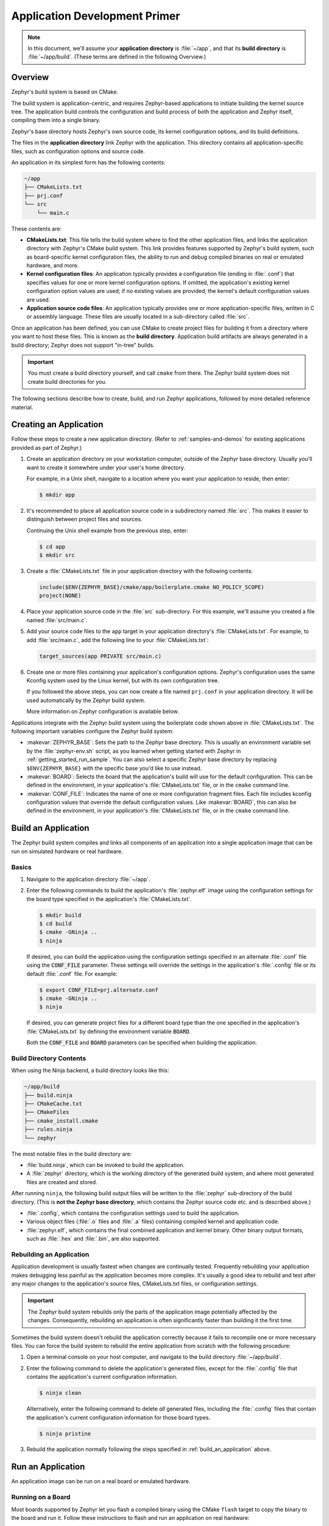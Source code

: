 .. _application:

Application Development Primer
##############################

.. note::

   In this document, we'll assume your **application directory** is
   :file:`~/app`, and that its **build directory** is :file:`~/app/build`.
   (These terms are defined in the following Overview.)

Overview
********

Zephyr's build system is based on CMake.

The build system is application-centric, and requires Zephyr-based applications
to initiate building the kernel source tree. The application build controls
the configuration and build process of both the application and Zephyr itself,
compiling them into a single binary.

Zephyr's base directory hosts Zephyr's own source code, its kernel
configuration options, and its build definitions.

The files in the **application directory** link Zephyr with the
application. This directory contains all application-specific files, such as
configuration options and source code.

An application in its simplest form has the following contents:

.. code-block:: none

   ~/app
   ├── CMakeLists.txt
   ├── prj.conf
   └── src
       └── main.c

These contents are:

* **CMakeLists.txt**: This file tells the build system where to find the other
  application files, and links the application directory with Zephyr's CMake
  build system. This link provides features supported by Zephyr's build system,
  such as board-specific kernel configuration files, the ability to run and
  debug compiled binaries on real or emulated hardware, and more.

* **Kernel configuration files**: An application typically provides
  a configuration file (ending in :file:`.conf`) that specifies values for one
  or more kernel configuration options. If omitted, the application's existing
  kernel configuration option values are used; if no existing values are
  provided, the kernel's default configuration values are used.

* **Application source code files**: An application typically provides one
  or more application-specific files, written in C or assembly language. These
  files are usually located in a sub-directory called :file:`src`.

Once an application has been defined, you can use CMake to create project files
for building it from a directory where you want to host these files. This is
known as the **build directory**. Application build artifacts are always
generated in a build directory; Zephyr does not support "in-tree" builds.

.. important::

   You must create a build directory yourself, and call ``cmake`` from
   there. The Zephyr build system does not create build directories for you.

The following sections describe how to create, build, and run Zephyr
applications, followed by more detailed reference material.


Creating an Application
***********************


Follow these steps to create a new application directory. (Refer to
:ref:`samples-and-demos` for existing applications provided as part of Zephyr.)

#. Create an application directory on your workstation computer, outside of the
   Zephyr base directory.  Usually you'll want to create it somewhere under
   your user's home directory.

   For example, in a Unix shell, navigate to a location where you want your
   application to reside, then enter:

   .. code-block:: console

      $ mkdir app

#. It's recommended to place all application source code in a subdirectory
   named :file:`src`.  This makes it easier to distinguish between project
   files and sources.

   Continuing the Unix shell example from the previous step, enter:

   .. code-block:: console

      $ cd app
      $ mkdir src

#. Create a :file:`CMakeLists.txt` file in your application directory with the
   following contents:

   .. code-block:: cmake

      include($ENV{ZEPHYR_BASE}/cmake/app/boilerplate.cmake NO_POLICY_SCOPE)
      project(NONE)

#. Place your application source code in the :file:`src` sub-directory. For
   this example, we'll assume you created a file named :file:`src/main.c`.

#. Add your source code files to the ``app`` target in your application
   directory's :file:`CMakeLists.txt`. For example, to add :file:`src/main.c`,
   add the following line to your :file:`CMakeLists.txt`:

   .. code-block:: cmake

      target_sources(app PRIVATE src/main.c)

#. Create one or more files containing your application's configuration
   options. Zephyr's configuration uses the same Kconfig system used by the
   Linux kernel, but with its own configuration tree.

   If you followed the above steps, you can now create a file named
   ``prj.conf`` in your application directory. It will be used automatically by
   the Zephyr build system.

   More information on Zephyr configuration is available below.

Applications integrate with the Zephyr build system using the boilerplate code
shown above in :file:`CMakeLists.txt`. The following important variables
configure the Zephyr build system:

* :makevar:`ZEPHYR_BASE`: Sets the path to the Zephyr base directory.  This is
  usually an environment variable set by the :file:`zephyr-env.sh` script, as
  you learned when getting started with Zephyr in
  :ref:`getting_started_run_sample`. You can also select a specific Zephyr base
  directory by replacing ``$ENV{ZEPHYR_BASE}`` with the specific base you'd
  like to use instead.

* :makevar:`BOARD`: Selects the board that the application's build will use for
  the default configuration. This can be defined in the environment, in your
  application's :file:`CMakeLists.txt` file, or in the ``cmake`` command line.

* :makevar:`CONF_FILE`: Indicates the name of one or more configuration
  fragment files.  Each file includes kconfig configuration values that
  override the default configuration values.  Like :makevar:`BOARD`, this can
  also be defined in the environment, in your application's
  :file:`CMakeLists.txt` file, or in the ``cmake`` command line.


.. _build_an_application:

Build an Application
********************

The Zephyr build system compiles and links all components of an application
into a single application image that can be run on simulated hardware or real
hardware.


Basics
======


#. Navigate to the application directory :file:`~/app`.

#. Enter the following commands to build the application's
   :file:`zephyr.elf` image using the configuration settings for the
   board type specified in the application's :file:`CMakeLists.txt`.

   .. code-block:: console

       $ mkdir build
       $ cd build
       $ cmake -GNinja ..
       $ ninja

   If desired, you can build the application using the configuration settings
   specified in an alternate :file:`.conf` file using the :code:`CONF_FILE`
   parameter. These settings will override the settings in the application's
   :file:`.config` file or its default :file:`.conf` file. For example:

   .. code-block:: console


       $ export CONF_FILE=prj.alternate.conf
       $ cmake -GNinja ..
       $ ninja

   If desired, you can generate project files for a different board
   type than the one specified in the application's
   :file:`CMakeLists.txt` by defining the environment variable
   :code:`BOARD`.

   Both the :code:`CONF_FILE` and :code:`BOARD` parameters can be specified
   when building the application.


Build Directory Contents
========================


When using the Ninja backend, a build directory looks like this:

.. code-block:: none

   ~/app/build
   ├── build.ninja
   ├── CMakeCache.txt
   ├── CMakeFiles
   ├── cmake_install.cmake
   ├── rules.ninja
   └── zephyr

The most notable files in the build directory are:

* :file:`build.ninja`, which can be invoked to build the application.

* A :file:`zephyr` directory, which is the working directory of the
  generated build system, and where most generated files are created and
  stored.

After running ``ninja``, the following build output files will be written to
the :file:`zephyr` sub-directory of the build directory. (This is **not the
Zephyr base directory**, which contains the Zephyr source code etc. and is
described above.)

* :file:`.config`, which contains the configuration settings
  used to build the application.

* Various object files (:file:`.o` files and :file:`.a` files) containing
  compiled kernel and application code.

* :file:`zephyr.elf`, which contains the final combined application and
  kernel binary. Other binary output formats, such as :file:`.hex` and
  :file:`.bin`, are also supported.


Rebuilding an Application
=========================


Application development is usually fastest when changes are continually tested.
Frequently rebuilding your application makes debugging less painful
as the application becomes more complex. It's usually a good idea to
rebuild and test after any major changes to the application's source files,
CMakeLists.txt files, or configuration settings.

.. important::

    The Zephyr build system rebuilds only the parts of the application image
    potentially affected by the changes. Consequently, rebuilding an application
    is often significantly faster than building it the first time.

Sometimes the build system doesn't rebuild the application correctly
because it fails to recompile one or more necessary files. You can force
the build system to rebuild the entire application from scratch with the
following procedure:


#. Open a terminal console on your host computer, and navigate to the
   build directory :file:`~/app/build`.

#. Enter the following command to delete the application's generated
   files, except for the :file:`.config` file that contains the
   application's current configuration information.

   .. code-block:: console

       $ ninja clean

   Alternatively, enter the following command to delete *all*
   generated files, including the :file:`.config` files that contain
   the application's current configuration information for those board
   types.

   .. code-block:: console

       $ ninja pristine

#. Rebuild the application normally following the steps specified
   in :ref:`build_an_application` above.


.. _application_run:

Run an Application
******************


An application image can be run on a real board or emulated hardware.


Running on a Board
==================


Most boards supported by Zephyr let you flash a compiled binary using
the CMake ``flash`` target to copy the binary to the board and run it.
Follow these instructions to flash and run an application on real
hardware:

#. Build your application, as described in :ref:`build_an_application`.

#. Make sure your board is attached to your host computer. Usually, you'll do
   this via USB.

#. Run this console command from the build directory, :file:`~/app/build`, to
   flash the compiled Zephyr binary and run it on your board:

   .. code-block:: console

      $ ninja flash

The Zephyr build system integrates with the board support files to
use hardware-specific tools to flash the Zephyr binary to your
hardware, then run it.

Each time you run the flash command, your application is rebuilt and flashed
again.

In cases where board support is incomplete, flashing via the Zephyr build
system may not be supported. If you receive an error message about flash
support being unavailable, consult :ref:`your board's documentation <boards>`
for additional information on how to flash your board.

.. note:: When developing on Linux, it's common to need to install
          board-specific udev rules to enable USB device access to
          your board as a non-root user. If flashing fails,
          consult your board's documentation to see if this is
          necessary.


Running in an Emulator
======================


The kernel has built-in emulator support for QEMU. It allows you to
run and test an application virtually, before (or in lieu of) loading
and running it on actual target hardware. Follow these instructions to
run an application via QEMU:

#. Build your application for one of the QEMU boards, as described in
   :ref:`build_an_application`.

   For example, you could set ``BOARD`` to:

   - ``qemu_x86`` to emulate running on an x86-based board
   - ``qemu_cortex_m3`` to emulate running on an ARM Cortex M3-based board

#. Run this console command from the build directory, :file:`~/app/build`, to
   flash the compiled Zephyr binary and run it in QEMU:

   .. code-block:: console

      $ ninja run

#. Press :kbd:`Ctrl A, X` to stop the application from running
   in QEMU.

   The application stops running and the terminal console prompt
   redisplays.

Each time you execute the run command, your application is rebuilt and run
again.


.. _application_debugging:

Application Debugging
*********************


This section is a quick hands-on reference to start debugging your
application with QEMU. Most content in this section is already covered in
`QEMU`_ and `GNU_Debugger`_ reference manuals.

.. _QEMU: http://wiki.qemu.org/Main_Page

.. _GNU_Debugger: http://www.gnu.org/software/gdb

In this quick reference, you'll find shortcuts, specific environmental
variables, and parameters that can help you to quickly set up your debugging
environment.

The simplest way to debug an application running in QEMU is using the GNU
Debugger and setting a local GDB server in your development system through QEMU.

You will need an Executable and Linkable Format (ELF) binary image for
debugging purposes.  The build system generates the image in the build
directory.  By default, the kernel binary name is
:file:`zephyr.elf`. The name can be changed using a Kconfig option.

We will use the standard 1234 TCP port to open a :abbr:`GDB (GNU Debugger)`
server instance. This port number can be changed for a port that best suits the
development environment.

You can run QEMU to listen for a "gdb connection" before it starts executing any
code to debug it.

.. code-block:: bash

   qemu -s -S <image>

will setup Qemu to listen on port 1234 and wait for a GDB connection to it.

The options used above have the following meaning:

* ``-S`` Do not start CPU at startup; rather, you must type 'c' in the
  monitor.
* ``-s`` Shorthand for :literal:`-gdb tcp::1234`: open a GDB server on
  TCP port 1234.

To debug with QEMU and to start a GDB server and wait for a remote connect, run
the following inside the build directory of an application:

.. code-block:: bash

   ninja debugserver

The build system will start a QEMU instance with the CPU halted at startup
and with a GDB server instance listening at the TCP port 1234.

Using a local GDB configuration :file:`.gdbinit` can help initialize your GDB
instance on every run.
In this example, the initialization file points to the GDB server instance.
It configures a connection to a remote target at the local host on the TCP
port 1234. The initialization sets the kernel's root directory as a
reference.

The :file:`.gdbinit` file contains the following lines:

.. code-block:: bash

   target remote localhost:1234
   dir ZEPHYR_BASE

.. note::

   Substitute ZEPHYR_BASE for the current kernel's root directory.

Execute the application to debug from the same directory that you chose for
the :file:`gdbinit` file. The command can include the ``--tui`` option
to enable the use of a terminal user interface. The following commands
connects to the GDB server using :file:`gdb`. The command loads the symbol
table from the elf binary file. In this example, the elf binary file name
corresponds to :file:`zephyr.elf` file:

.. code-block:: bash

   $ gdb --tui zephyr.elf

.. note::

   The GDB version on the development system might not support the --tui
   option.

If you are not using a .gdbinit file, issue the following command inside GDB to
connect to the remote GDB server on port 1234:

.. code-block:: bash

   (gdb) target remote localhost:1234

Finally, the command below connects to the GDB server using the Data
Displayer Debugger (:file:`ddd`). The command loads the symbol table from the
elf binary file, in this instance, the :file:`zephyr.elf` file.

The :abbr:`DDD (Data Displayer Debugger)` may not be installed in your
development system by default. Follow your system instructions to install
it. For example, use ``sudo apt-get install ddd`` on an Ubuntu system.

.. code-block:: bash

   ddd --gdb --debugger "gdb zephyr.elf"


Both commands execute the :abbr:`gdb (GNU Debugger)`. The command name might
change depending on the toolchain you are using and your cross-development
tools.

CMake Details
*************

Overview
========

CMake is used to build your application together with the Zephyr kernel. A
CMake build is done in two stages. The first stage is called
**configuration**. During configuration, the CMakeLists.txt build scripts are
executed. After configuration is finished, CMake has an internal model of the
Zephyr build, and can generate build scripts that are native to the host
platform.

CMake supports generating scripts for several build systems, but only Ninja and
Make are tested and supported by Zephyr. After configuration, you begin the
**build** stage by executing the generated build scripts. These build scripts
can recompile the application without involving CMake following
most code changes. However, after certain changes, the configuration step must
be executed again before building. The build scripts can detect some of these
situations and reconfigure automatically, but there are cases when this must be
done manually.

Zephyr uses CMake's concept of a 'target' to organize the build. A
target can be an executable, a library, or a generated file. For
application developers, the library target is the most important to
understand. All source code that goes into a Zephyr build does so by
being included in a library target, even application code.

Library targets have source code, that is added through CMakeLists.txt
build scripts like this:

.. code-block:: cmake

   target_sources(app PRIVATE src/main.c)

In the above :file:`CMakeLists.txt`, an existing library target named ``app``
is configured to include the source file :file:`src/main.c`. The ``PRIVATE``
keyword indicates that we are modifying the internals of how the library is
being built. Using the keyword ``PUBLIC`` would modify how other
libraries that link with app are built. In this case, using ``PUBLIC``
would cause libraries that link with ``app`` to also include the
source file :file:`src/main.c`, behavior that we surely do not want. The
``PUBLIC`` keyword could however be useful when modifying the include
paths of a target library.

Application CMakeLists.txt
==========================

Every application must have a :file:`CMakeLists.txt` file. This file is the
entry point, or top level, of the build system. The final :file:`zephyr.elf`
image contains both the application and the kernel libraries.

This section describes some of what you can do in your :file:`CMakeLists.txt`.
Make sure to follow these steps in order.

#. If you only want to build for one board, add the name of the board
   configuration for your application on a new line. For example:

   .. code-block:: cmake

      set(BOARD qemu_x86)

   Refer to :ref:`boards` for more information on available boards.

   The Zephyr build system determines a value for :makevar:`BOARD` by checking
   the following, in order (when a BOARD value is found, CMake stops looking
   further down the list):

   - Any previously used value as determined by the CMake cache takes highest
     precedence. This ensures you don't try to run a build with a different
     :makevar:`BOARD` value than you set during the build configuration step.

   - Any value given on the CMake command line using ``-DBOARD=YOUR_BOARD``
     will be checked for and used next.

   - If an environment variable ``BOARD`` is set, its value will then be used.

   - Finally, if you set ``BOARD`` in your application :file:`CMakeLists.txt`
     as described in this step, this value will be used.

#. If your application uses a configuration file or files other than
   the usual :file:`prj.conf` (or :file:`prj_YOUR_BOARD.conf`, where
   ``YOUR_BOARD`` is a board name), add lines setting the
   :makevar:`CONF_FILE` variable to these files appropriately.

   More details are available below in :ref:`application_configuration`.

#. If your application has its own kernel configuration options, add a
   line setting the location of the Kconfig file that defines them.

   An (unlikely) advanced use case would be if your application has its own
   unique configuration **options** that are set differently depending on the
   build configuration.

   If you just want to set application specific **values** for existing Zephyr
   configuration options, refer to the :makevar:`CONF_FILE` description above.

   For example, if you have a file named :file:`Kconfig` in the same directory
   as your application's :file:`CMakeLists.txt`, add the following line:

   .. code-block:: cmake

      set(KCONFIG_ROOT ${CMAKE_CURRENT_SOURCE_DIR}/Kconfig)

   Make sure to include the following lines in your :file:`Kconfig` file before
   any application-specific configuration options:

   .. literalinclude:: application-kconfig.include

   .. important::

      The indented lines above must use tabs, not spaces.

#. Now include the mandatory boilerplate that integrates the
   application with the Zephyr build system on a new line, **after any
   lines added from the steps above**:

   .. code-block:: cmake

      include($ENV{ZEPHYR_BASE}/cmake/app/boilerplate.cmake NO_POLICY_SCOPE)
      project(NONE)

#. Now add any application source files to the 'app' target
   library, each on their own line, like so:

   .. code-block:: cmake

      target_sources(app PRIVATE src/main.c)

Below is a simple example :file:`CMakeList.txt`:

.. code-block:: cmake

   set(BOARD qemu_x86)

   include($ENV{ZEPHYR_BASE}/cmake/app/boilerplate.cmake NO_POLICY_SCOPE)
   project(NONE)

   target_sources(app PRIVATE src/main.c)

.. _application_configuration:

Application Configuration
*************************

The application's kernel is configured using a set of options
that can be customized for application-specific purposes.
The Zephyr build system takes a configuration option's value from the first
source in which it is specified.

An option's value is taken from the following available sources, in order:

#. An application's current configuration (i.e. the file
   :file:`zephyr/.config` in the build directory). This can be used
   during development as described below in :ref:`override_kernel_conf`.

#. The application's configuration file(s) given by the
   :makevar:`CONF_FILE` variable, either as set explicitly by the user
   or using one of the default values detailed below.

#. The board's default configuration for the current :makevar:`BOARD`
   setting (i.e. the :file:`boards/ARCHITECTURE/BOARD/BOARD_defconfig`
   file in the Zephyr base directory).

#. The kernel's default configuration settings (i.e. the default value given to
   the option in one of Zephyr's :file:`Kconfig` files).

The Zephyr build system determines a value for :makevar:`CONF_FILE` by
checking the following, in order:

- Any value given to :makevar:`CONF_FILE` in your application
  :file:`CMakeLists.txt`, passed to the the CMake command line, or present
  in the CMake variable cache, takes precedence.

- If a CMake command, macro, or function ``set_conf_file`` is defined, it
  will be invoked and must set :makevar:`CONF_FILE`.

- If the file :file:`prj_BOARD.conf` exists in your application directory,
  where ``BOARD`` is the BOARD value set earlier, it will be used.

- Finally, if :file:`prj.conf` exists in your application directory, it will
  be used.

If :makevar:`CONF_FILE` specifies multiple files, they will be merged in order.

For information on available kernel configuration options, including
inter-dependencies between options, see the :ref:`configuration`.

.. _application_set_conf:

Setting Application Configuration Values
========================================

This section describes how to edit Zephyr configuration
(:file:`.conf`) files.

- Add each configuration entry on a new line.

- Enable a boolean option by setting its value to ``y``:

  .. code-block:: none

     CONFIG_SOME_BOOL=y

  To ensure that a boolean configuration option is not set, add a line
  like this instead (including the leading ``#`` symbol):

  .. code-block:: none

     # CONFIG_SOME_BOOL is not set

- You can set integer and string options as well, like this:

  .. code-block:: none

     CONFIG_SOME_INT=42
     CONFIG_SOME_STRING="the best value ever"

- Ensure that each entry setting an option contains no spaces
  (including on either side of the = sign).

- Use a # followed by a space to comment a line:

  .. code-block:: none

     # This is a comment.

The example below shows a comment line and an override setting
:option:`CONFIG_PRINTK` to ``y``:

.. code-block:: c

    # Enable printk for debugging
    CONFIG_PRINTK=y

.. _override_kernel_conf:

Overriding Default Configuration
================================

Follow these steps to override an application's configuration
temporarily, perhaps to test the effect of a change.

.. note::

   If you want to permanently alter the configuration you should set
   the new value in a :file:`.conf` file, as described above in
   :ref:`application_set_conf`.

The steps below describe how to configure your application using a
menu-driven configurator interface. While you can edit your
application's :file:`.config` manually, using a configurator tool is
preferred, since it correctly handles dependencies between options.


#. Generate a Ninja build system, and use it to run ``ninja
   menuconfig`` as follows.

   a) Using CMake, create a build directory (:file:`~/app/build`) from
      your application directory (:file:`~/app`) with a Ninja build
      system.

      For example, on a Unix shell:

      .. code-block:: bash

         $ cd ~/app
         $ mkdir build && cd build
         $ cmake -GNinja ..

   b) Run ``ninja menuconfig`` from the build directory
      (:file:`~/app/build`).

      Continuing the above Unix shell example:

      .. code-block:: bash

          $ ninja menuconfig

      A question-based menu opens that allows you to set individual
      configuration options.

      .. image:: figures/app_kernel_conf_1.png
           :width: 600px
           :align: center
           :alt: Main Configuration Menu

#. Set kernel configuration values using the following
   key commands:

   * Use the arrow keys to navigate within any menu or list.

   * Press :kbd:`Enter` to select a menu item.

   * Type an upper case :kbd:`Y` or :kbd:`N` in the
      square brackets :guilabel:`[ ]` to
      enable or disable a kernel configuration option.

   * Type a numerical value in the round brackets :guilabel:`( )`.

   * Press :kbd:`Tab` to navigate the command menu at the bottom of the
     display.

     .. note::

       When a non-default entry is selected for options that are non-numerical,
       an asterisk :kbd:`*` appears between the square brackets in the display.
       There is nothing added added the display when you select the option's
       default.

#. For information about any option, select the option and tab to
   :guilabel:`<Help >` and press :kbd:`Enter`.

   Press :kbd:`Enter` to return to the menu.

#. Press :kbd:`/` to bring up a search menu to look for a particular option.

#. After configuring the kernel options for your application, tab to
   :guilabel:`< Save >` and press :kbd:`Enter`.

   The following dialog opens with the :guilabel:`< Ok >` command selected:

   .. image:: figures/app_kernel_conf_2.png
      :width: 400px
      :align: center
      :height: 100px
      :alt: Save Configuration Dialog


#. Press :kbd:`Enter` to save the kernel configuration options to the default
   file name; alternatively, type a file name and press :kbd:`Enter`.

   Typically, you will save to the default file name unless you are
   experimenting with various configuration scenarios.

   A :file:`zephyr` directory will have been created in the build
    directory.

   .. note::

      At present, only a :file:`.config` file can be built. If you have saved
      files with different file names and want to build with one of these,
      change the file name to :file:`.config`. To keep your original
      :file:`.config`, rename it to something other than :file:`.config`.

   Kernel configuration files, such as the :file:`.config` file, are saved
   as hidden files in :file:`zephyr`. To list all your kernel configuration
   files, enter :command:`ls -a` at the terminal prompt.

   The following dialog opens, displaying the file name the configuration
   was saved to.

   .. image:: figures/app_kernel_conf_3.png
         :width: 400px
         :align: center
         :height: 150px
         :alt: Saved Configuration Name Dialog

#. Press :kbd:`Enter` to return to the options menu.

#. To load any saved kernel configuration file, tab to :guilabel:`< Load >` and
   press :kbd:`Enter`.

   The following dialog opens with the :guilabel:`< Ok >` command selected:

   .. image:: figures/app_kernel_conf_4.png
      :width: 400px
      :align: center
      :height: 175px
      :alt: Configuration File Load Dialog

#. To load the last saved kernel configuration file, press :guilabel:`< Ok >`,
   or to load another saved configuration file, type the file name, then select
   :guilabel:`< Ok >`.

#. Press :kbd:`Enter` to load the file and return to the main menu.

#. To exit the menu configuration, tab to :guilabel:`< Exit >` and press
   :kbd:`Enter`.

   The following confirmation dialog opens with the :guilabel:`< Yes >`
   command selected.

   .. image:: figures/app_kernel_conf_5.png
      :width: 400px
      :align: center
      :height: 100px
      :alt: Exit Dialog

#. Press :kbd:`Enter` to retire the menu display and return to the console
   command line.

Application-Specific Code
*************************

Application-specific source code files are normally added to the
application's :file:`src` directory. If the application adds a large
number of files the developer can group them into sub-directories
under :file:`src`, to whatever depth is needed.

Application-specific source code should not use symbol name prefixes that have
been reserved by the kernel for its own use. For more information, see `Naming
Conventions
<https://github.com/zephyrproject-rtos/zephyr/wiki/Naming-Conventions>`_.

Support for building third-party library code
=============================================

It is possible to build library code outside the application's :file:`src`
directory but it is important that both application and library code targets
the same Application Binary Interface (ABI). On most architectures there are
compiler flags that control the ABI targeted, making it important that both
libraries and applications have certain compiler flags in common. It may also
be useful for glue code to have access to Zephyr kernel header files.

To make it easier to integrate third-party components, the Zephyr
build system has defined CMake functions that give application build
scripts access to the zephyr compiler options. The functions are
documented and defined in :file:`$ZEPHYR_BASE/cmake/extensions.cmake`
and follow the naming convention ``zephyr_get_<type>_<format>``.

The following variables will often need to be exported to the
third-party build system.

* ``CMAKE_C_COMPILER``, ``CMAKE_AR``.

* ``ARCH`` and ``BOARD``, together with several variables that identify the
  Zephyr kernel version.

:file:`samples/application_development/external_lib` is a sample
project that demonstrates some of these features.
